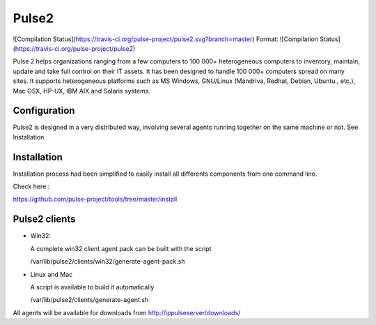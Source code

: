 Pulse2
======


![Compilation Status](https://travis-ci.org/pulse-project/pulse2.svg?branch=master)
Format: ![Compilation Status](https://travis-ci.org/pulse-project/pulse2)


Pulse 2 helps organizations ranging from a few computers to 100 000+
heterogeneous computers to inventory, maintain, update and take full
control on their IT assets. It has been designed to handle 100 000+
computers spread on many sites.  It supports heterogeneous platforms
such as MS Windows, GNU/Linux (Mandriva, Redhat, Debian, Ubuntu.,
etc.), Mac OSX, HP-UX, IBM AIX and Solaris systems.

Configuration
~~~~~~~~~~~~~

Pulse2 is designed in a very distributed way, involving several agents
running together on the same machine or not. See Installation

Installation
~~~~~~~~~~~~~
Installation process had been simplified to easily install all differents components from one command line.

Check here :

https://github.com/pulse-project/tools/tree/master/install

Pulse2 clients
~~~~~~~~~~~~~~

* Win32:

  A complete win32 client agent pack can be built with the script 
  
  /var/lib/pulse2/clients/win32/generate-agent-pack.sh

* Linux and Mac

  A script is available to build it automatically
  
  /var/lib/pulse2/clients/generate-agent.sh

All agents will be available for downloads from http://ippulseserver/downloads/


